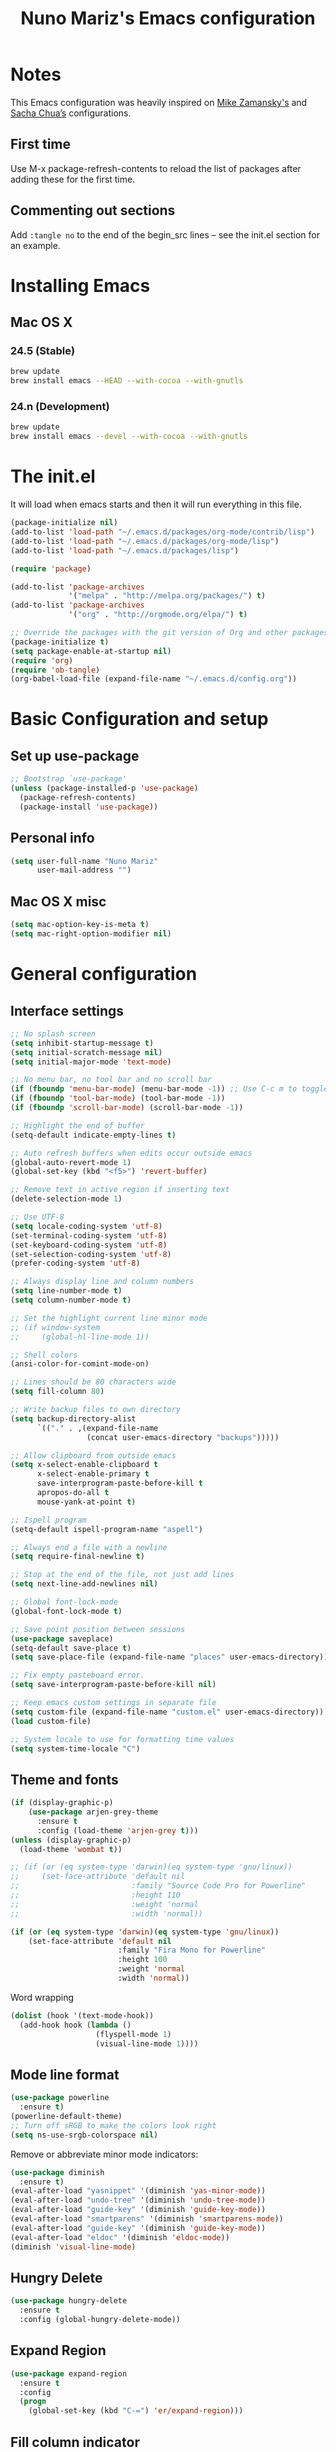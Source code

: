#+TITLE: Nuno Mariz's Emacs configuration
#+STARTUP: overview
#+OPTIONS: toc:4 h:4
#+OPTIONS: ^:nil

* Notes
  This Emacs configuration was heavily inspired on [[https://github.com/zamansky/dotemacs][Mike Zamansky's]] and [[http://pages.sachachua.com/.emacs.d/Sacha.html][Sacha Chua’s]] configurations.

** First time
Use M-x package-refresh-contents to reload the list of packages after adding these for the first time.

** Commenting out sections
Add ~:tangle no~ to the end of the begin_src lines – see the init.el section for an example.

* Installing Emacs

** Mac OS X

*** 24.5 (Stable)
#+BEGIN_SRC sh
  brew update
  brew install emacs --HEAD --with-cocoa --with-gnutls
#+END_SRC

*** 24.n (Development)
#+BEGIN_SRC sh
  brew update
  brew install emacs --devel --with-cocoa --with-gnutls
#+END_SRC

* The init.el
  It will load when emacs starts and then it will run everything in this file.
  #+BEGIN_SRC emacs-lisp :tangle no
    (package-initialize nil)
    (add-to-list 'load-path "~/.emacs.d/packages/org-mode/contrib/lisp")
    (add-to-list 'load-path "~/.emacs.d/packages/org-mode/lisp")
    (add-to-list 'load-path "~/.emacs.d/packages/lisp")

    (require 'package)

    (add-to-list 'package-archives
                 '("melpa" . "http://melpa.org/packages/") t)
    (add-to-list 'package-archives
                 '("org" . "http://orgmode.org/elpa/") t)

    ;; Override the packages with the git version of Org and other packages
    (package-initialize t)
    (setq package-enable-at-startup nil)
    (require 'org)
    (require 'ob-tangle)
    (org-babel-load-file (expand-file-name "~/.emacs.d/config.org"))
  #+END_SRC

* Basic Configuration and setup

** Set up use-package
#+BEGIN_SRC emacs-lisp
  ;; Bootstrap `use-package'
  (unless (package-installed-p 'use-package)
    (package-refresh-contents)
    (package-install 'use-package))
#+END_SRC

** Personal info
#+BEGIN_SRC emacs-lisp
  (setq user-full-name "Nuno Mariz"
        user-mail-address "")
#+END_SRC

** Mac OS X misc
#+BEGIN_SRC emacs-lisp
  (setq mac-option-key-is-meta t)
  (setq mac-right-option-modifier nil)
#+END_SRC

* General configuration

** Interface settings
#+BEGIN_SRC emacs-lisp
  ;; No splash screen
  (setq inhibit-startup-message t)
  (setq initial-scratch-message nil)
  (setq initial-major-mode 'text-mode)

  ;; No menu bar, no tool bar and no scroll bar
  (if (fboundp 'menu-bar-mode) (menu-bar-mode -1)) ;; Use C-c m to toggle
  (if (fboundp 'tool-bar-mode) (tool-bar-mode -1))
  (if (fboundp 'scroll-bar-mode) (scroll-bar-mode -1))

  ;; Highlight the end of buffer
  (setq-default indicate-empty-lines t)

  ;; Auto refresh buffers when edits occur outside emacs
  (global-auto-revert-mode 1)
  (global-set-key (kbd "<f5>") 'revert-buffer)

  ;; Remove text in active region if inserting text
  (delete-selection-mode 1)

  ;; Use UTF-8
  (setq locale-coding-system 'utf-8)
  (set-terminal-coding-system 'utf-8)
  (set-keyboard-coding-system 'utf-8)
  (set-selection-coding-system 'utf-8)
  (prefer-coding-system 'utf-8)

  ;; Always display line and column numbers
  (setq line-number-mode t)
  (setq column-number-mode t)

  ;; Set the highlight current line minor mode
  ;; (if window-system
  ;;     (global-hl-line-mode 1))

  ;; Shell colors
  (ansi-color-for-comint-mode-on)

  ;; Lines should be 80 characters wide
  (setq fill-column 80)

  ;; Write backup files to own directory
  (setq backup-directory-alist
        `(("." . ,(expand-file-name
                   (concat user-emacs-directory "backups")))))

  ;; Allow clipboard from outside emacs
  (setq x-select-enable-clipboard t
        x-select-enable-primary t
        save-interprogram-paste-before-kill t
        apropos-do-all t
        mouse-yank-at-point t)

  ;; Ispell program
  (setq-default ispell-program-name "aspell")

  ;; Always end a file with a newline
  (setq require-final-newline t)

  ;; Stop at the end of the file, not just add lines
  (setq next-line-add-newlines nil)

  ;; Global font-lock-mode
  (global-font-lock-mode t)

  ;; Save point position between sessions
  (use-package saveplace)
  (setq-default save-place t)
  (setq save-place-file (expand-file-name "places" user-emacs-directory))

  ;; Fix empty pasteboard error.
  (setq save-interprogram-paste-before-kill nil)

  ;; Keep emacs custom settings in separate file
  (setq custom-file (expand-file-name "custom.el" user-emacs-directory))
  (load custom-file)

  ;; System locale to use for formatting time values
  (setq system-time-locale "C")
#+END_SRC

** Theme and fonts
#+BEGIN_SRC emacs-lisp
  (if (display-graphic-p)
      (use-package arjen-grey-theme
        :ensure t
        :config (load-theme 'arjen-grey t)))
  (unless (display-graphic-p)
    (load-theme 'wombat t))
#+END_SRC

#+BEGIN_SRC emacs-lisp
  ;; (if (or (eq system-type 'darwin)(eq system-type 'gnu/linux))
  ;;     (set-face-attribute 'default nil
  ;;                         :family "Source Code Pro for Powerline"
  ;;                         :height 110
  ;;                         :weight 'normal
  ;;                         :width 'normal))

  (if (or (eq system-type 'darwin)(eq system-type 'gnu/linux))
      (set-face-attribute 'default nil
                          :family "Fira Mono for Powerline"
                          :height 100
                          :weight 'normal
                          :width 'normal))
#+END_SRC

Word wrapping

#+BEGIN_SRC emacs-lisp
  (dolist (hook '(text-mode-hook))
    (add-hook hook (lambda ()
                     (flyspell-mode 1)
                     (visual-line-mode 1))))
#+END_SRC

** Mode line format
#+BEGIN_SRC emacs-lisp
  (use-package powerline
    :ensure t)
  (powerline-default-theme)
  ;; Turn off sRGB to make the colors look right
  (setq ns-use-srgb-colorspace nil)
#+END_SRC

Remove or abbreviate minor mode indicators:

#+BEGIN_SRC emacs-lisp
  (use-package diminish
    :ensure t)
  (eval-after-load "yasnippet" '(diminish 'yas-minor-mode))
  (eval-after-load "undo-tree" '(diminish 'undo-tree-mode))
  (eval-after-load "guide-key" '(diminish 'guide-key-mode))
  (eval-after-load "smartparens" '(diminish 'smartparens-mode))
  (eval-after-load "guide-key" '(diminish 'guide-key-mode))
  (eval-after-load "eldoc" '(diminish 'eldoc-mode))
  (diminish 'visual-line-mode)
#+END_SRC

** Hungry Delete
#+BEGIN_SRC emacs-lisp
  (use-package hungry-delete
    :ensure t
    :config (global-hungry-delete-mode))
#+END_SRC

** Expand Region
#+BEGIN_SRC emacs-lisp
  (use-package expand-region
    :ensure t
    :config
    (progn
      (global-set-key (kbd "C-=") 'er/expand-region)))
#+END_SRC

** Fill column indicator
#+BEGIN_SRC emacs-lisp
  (use-package fill-column-indicator
    :ensure t
    :init
    (progn
      (add-hook 'prog-mode-hook 'fci-mode))
    :config
    (progn
      (setq fci-rule-column 80)
      (setq fci-handle-truncate-lines nil)
      (setq fci-rule-width 2)
      (setq fci-rule-color "#2f343f")))
#+END_SRC

** Whitespace
#+BEGIN_SRC emacs-lisp
  (use-package whitespace
    :ensure t
    :diminish whitespace-mode
    :init (global-whitespace-mode t)
    :config (setq whitespace-style '(face trailing tabs lines-tail)
                  whitespace-line-column -1))
#+END_SRC

** Undo tree mode
Improved undo system. Use C-x u
#+BEGIN_SRC emacs-lisp
  (use-package undo-tree
    :ensure t
    :init
    (progn
      (global-undo-tree-mode)
      (setq undo-tree-visualizer-timestamps t)
      (setq undo-tree-visualizer-diff t)))
#+END_SRC

** Beacon mode
#+BEGIN_SRC emacs-lisp
  (use-package beacon
    :ensure t
    :config
    (progn
      (beacon-mode 1)
      (setq beacon-push-mark 35)
      (setq beacon-size 80)
      (setq beacon-color "#c0a9ec")))
#+END_SRC

** Web browsing

#+BEGIN_SRC emacs-lisp
  (setq browse-url-browser-function 'browse-url-xdg-open)
#+END_SRC

* Navigation

** ibuffer
#+BEGIN_SRC emacs-lisp
  (use-package ibuffer
    :bind ("C-x C-b" . ibuffer))
#+END_SRC

** Ace-window
Emacs package for selecting a window to switch to.
#+BEGIN_SRC emacs-lisp
  (use-package ace-window
    :ensure t
    :init
    (progn
      (global-set-key [remap other-window] 'ace-window)
      (custom-set-faces
       '(aw-leading-char-face
         ((t (:inherit ace-jump-face-foreground :height 3.0)))))))
#+END_SRC

** Ivy
#+BEGIN_SRC emacs-lisp
  (use-package ivy
    :ensure t)
#+END_SRC

** Counsel
#+BEGIN_SRC emacs-lisp :tangle no
  (use-package counsel
    :ensure t)
#+END_SRC

** Swiper
#+BEGIN_SRC emacs-lisp
  (use-package swiper
    :ensure try
    :config
    (progn
      (ivy-mode 1)
      (setq ivy-display-style 'fancy)
      (global-set-key "\C-s" 'swiper)
      (global-set-key (kbd "C-c C-r") 'ivy-resume)
      (global-set-key (kbd "<f6>") 'ivy-resume)
      (global-set-key (kbd "M-x") 'counsel-M-x)
      ;; (global-set-key (kbd "C-x C-f") 'counsel-find-file)
      (global-set-key (kbd "<f1> f") 'counsel-describe-function)
      (global-set-key (kbd "<f1> v") 'counsel-describe-variable)
      (global-set-key (kbd "<f1> l") 'counsel-load-library)
      (global-set-key (kbd "<f2> i") 'counsel-info-lookup-symbol)
      (global-set-key (kbd "<f2> u") 'counsel-unicode-char)
      (global-set-key (kbd "C-c g") 'counsel-git)
      (global-set-key (kbd "C-c j") 'counsel-git-grep)
      (global-set-key (kbd "C-c k") 'counsel-ag)
      (global-set-key (kbd "C-x l") 'counsel-locate)
      (global-set-key (kbd "C-S-o") 'counsel-rhythmbox)
      (define-key read-expression-map (kbd "C-r") 'counsel-expression-history)))
#+END_SRC

** Neotree
#+BEGIN_SRC emacs-lisp
  (use-package neotree
    :ensure t
    :config
    (progn
      (global-set-key (kbd "<f8>") 'neotree-toggle)))
#+END_SRC

** Markdown
#+BEGIN_SRC emacs-lisp
  (use-package markdown-mode
    :ensure t
    :mode (("\\.md\\'" . markdown-mode)
           ("\\.markdown\\'" . markdown-mode)))

  (custom-set-faces
   '(markdown-header-face ((t (:inherit font-lock-function-name-face :weight bold :family "variable-pitch"))))
   '(markdown-header-face-1 ((t (:inherit markdown-header-face :height 1.8))))
   '(markdown-header-face-2 ((t (:inherit markdown-header-face :height 1.4))))
   '(markdown-header-face-3 ((t (:inherit markdown-header-face :height 1.2))))
   '(markdown-header-face-4 ((t (:inherit markdown-header-face :height 1.1)))))
#+END_SRC

** reStructuredText
#+BEGIN_SRC emacs-lisp
  (use-package markdown-mode
    :ensure t
    :mode (("\\.rst\\'" . rst-mode)
           ("\\.rest\\'" . rst-mode)))
#+END_SRC

* Org

** Config
#+BEGIN_SRC emacs-lisp
  (use-package org
    :ensure t
    :mode ("\\.org\\'" . org-mode)
    :bind (("C-c l" . org-store-link)
           ("C-c c" . org-capture)
           ("C-c a" . org-agenda)
           ("C-c b" . org-iswitchb)
           ("C-c C-w" . org-refile)
           ("C-c j" . org-clock-goto)
           ("C-c C-x C-o" . org-clock-out))
    :init
    ;; (setq org-directory "~/Dropbox/Org")
    (setq org-directory "~/org")
    :config
    (progn
      (setq org-default-notes-file (concat org-directory "/notes.org"))
      (setq org-export-coding-system 'utf-8)
      (setq org-export-html-postamble nil)
      (setq org-hide-leading-stars t)
      (setq org-log-done t)              ;; Add time stamp and note to the task when it's done
      (setq org-log-into-drawer t)       ;; Insert state change notes and time stamps into a drawer
      (setq org-src-fontify-natively t)  ;; Fontify code in code blocks
      (setq org-src-tab-acts-natively t) ;; Completion in blocks
      (setq org-hide-emphasis-markers t) ;; Hide the *,=, or / markers
      (setq org-pretty-entities t)       ;; To have \alpha, \to and others display as utf8 http://orgmode.org/manual/Special-symbols.html
      (setq org-startup-folded (quote overview))
      (setq org-startup-indented t)
      (setq org-file-apps (append '(("\\.pdf\\'" . "evince %s")) org-file-apps))
      (setq org-agenda-files (list
                              "~/org/followup.org"
                              "~/org/meetings.org"
                              "~/org/notes.org"
                              "~/org/todo.org"))


      ;; Capture templates
      (setq org-capture-templates
            ;; (quote (("t" "TODO" entry (file+headline (concat org-directory "/todo.org") "Backlog")
            (quote (("t" "TODO" entry (file+headline "~/org/todo.org" "Backlog")
                     "* TODO %^{Description}\n:LOGBOOK:\n:ADDED: %U\n:END:" :clock-resume t :prepend t)
                    ;; ("b" "Bookmark" entry (file+headline (concat org-directory "/bookmarks.org") "Bookmarks")
                    ("b" "Bookmark" entry (file+headline "~/org/bookmarks.org" "Bookmarks")
                     "* %^{Title}\n%x%?\n:PROPERTIES:\n:CREATED: %U\n:END:" :empty-lines 1)
                    ;; ("j" "Journal entry" entry (file+datetree (concat org-directory "/journal.org")) "** %U :: %^{Title}\n%?")
                    ("j" "Journal entry" entry (file+datetree "~/org/journal.org") "** %U :: %^{Title}\n%?")
                    ;; ("m" "Meeting" entry (file+datetree (concat org-directory "/meetings.org")) "** %U :: %^{Title}\n%?")
                    ("m" "Meeting" entry (file+datetree "~/org/meetings.org") "** %U :: %^{Title}\n%?")
                    ;; ("n" "Note" entry (file (concat org-directory "/notes.org"))
                    ("n" "Note" entry (file "~/org/notes.org")
                     "* %U %?"))))
      (setq org-todo-keywords
            (quote ((sequence "TODO(t!)" "NEXT(n!)" "STARTED(s!)" "DOCUMENTING(g!)" "|" "DONE(d!)")
                    (sequence "WAITING(w!)" "HOLD(h!)" "IN REVIEW(r!)" "|" "CANCELLED(c@)"))))
      (setq org-todo-keyword-faces
            (quote (("TODO" :foreground "red" :weight bold)
                    ("NEXT" :foreground "red" :weight bold)
                    ("STARTED" :foreground "dodger blue" :weight bold)
                    ("DONE" :foreground "forest green" :weight bold)
                    ("WAITING" :foreground "orange" :weight bold)
                    ("HOLD" :foreground "magenta" :weight bold)
                    ("IN REVIEW" :foreground "orange" :weight bold)
                    ("CANCELLED" :foreground "forest green" :weight bold)
                    ("PHONE" :foreground "forest green" :weight bold)
                    ("DOCUMENTING" :foreground "magenta" :weight bold))))
      (setq org-columns-default-format "%40ITEM %TODO %5Effort(Effort){:} %6CLOCKSUM")
      (setq org-clock-in-switch-to-state "STARTED")

      ;; Ditaa
      (setq org-ditaa-jar-path "~/.emacs.d/ditaa0_9.jar")))

  (add-hook 'org-mode-hook
            (lambda ()
              (linum-mode 0)
              (org-indent-mode t)
              (visual-line-mode t)))

  ;; Active Babel languages
  (org-babel-do-load-languages
   'org-babel-load-languages
   '((python . t)
     (ditaa . t)))

  (when (window-system)
    (custom-set-faces
     '(org-document-title ((t :height 1.5 :weight bold)))
     '(org-level-1 ((t :height 1.4 :weight bold)))
     '(org-level-2 ((t :height 1.1 :weight bold)))
     '(org-level-3 ((t :height 1.0 :weight bold)))
     '(org-level-4 ((t :height 1.0 :weight bold)))))
#+END_SRC

** Org bullets
#+BEGIN_SRC emacs-lisp :tangle no
  (use-package org-bullets
    :ensure t
    :init
    (progn
      (add-hook 'org-mode-hook (lambda () (org-bullets-mode 1)))))
#+END_SRC
** Skeleton
#+BEGIN_SRC emacs-lisp
  (define-skeleton skel-header-block
    "Creates my default header"
    ""
    "#+TITLE: " str "\n"
    "#+AUTHOR: Nuno Mariz\n"
    "#+EMAIL: \n"
    "#+STARTUP: overview\n"
    "#+ARCHIVE: archive/%s::\n"
    "#+OPTIONS: ^:nil\n")
#+END_SRC
** org-complete
#+BEGIN_SRC emacs-lisp
  (use-package org-ac
    :ensure t
    :init
    (progn
      (require 'org-ac)
      (org-ac/config-default)))
#+END_SRC

** org-dashboard
#+BEGIN_SRC emacs-lisp
  (use-package dashboard
    :ensure t
    :config
    (dashboard-setup-startup-hook))
    (setq dashboard-banner-logo-title ""
          dashboard-items '((bookmarks . 5)
                            (recents . 10)))
#+END_SRC

** ox-gfm
#+BEGIN_SRC emacs-lisp
  (use-package ox-gfm
    :ensure t
    :config)
#+END_SRC

* Programming

** Code Folding

https://github.com/credmp/emacs-config/blob/master/loader.org#code-folding

#+BEGIN_SRC emacs-lisp
  (use-package hideshow
    :ensure t
    :bind (("C->" . my-toggle-hideshow-all)
           ("C-<" . hs-hide-level)
           ("C-;" . hs-toggle-hiding))
    :config
    ;; Hide the comments too when you do a 'hs-hide-all'
    (setq hs-hide-comments nil)
    ;; Set whether isearch opens folded comments, code, or both
    ;; where x is code, comments, t (both), or nil (neither)
    (setq hs-isearch-open 'x)
    (setq hs-set-up-overlay
          (defun my-display-code-line-counts (ov)
            (when (eq 'code (overlay-get ov 'hs))
              (overlay-put ov 'display
                           (propertize
                            (format " ... <%d>"
                                    (count-lines (overlay-start ov)
                                                 (overlay-end ov)))
                            'face 'font-lock-type-face)))))

    (defvar my-hs-hide nil "Current state of hideshow for toggling all.")
    (defun my-toggle-hideshow-all () "Toggle hideshow all."
           (interactive)
           (setq my-hs-hide (not my-hs-hide))
           (if my-hs-hide
               (hs-hide-all)
             (hs-show-all)))

    (hs-minor-mode 1))
#+END_SRC

** Company
#+BEGIN_SRC emacs-lisp
  (use-package company
    :config
    (add-hook 'after-init-hook 'global-company-mode))
#+END_SRC

** Smartparens
#+BEGIN_SRC emacs-lisp
  (use-package smartparens
    :ensure smartparens
    :config
    (progn
      (require 'smartparens-config)
      (require 'smartparens-html)
      (require 'smartparens-python)
      (require 'smartparens-latex)
      (smartparens-global-mode t)
      (show-smartparens-global-mode t)))
#+END_SRC

** Autocomplete
#+BEGIN_SRC emacs-lisp :tangle no
  (use-package auto-complete
    :ensure t
    :init
    (progn
      (ac-config-default)
      (global-auto-complete-mode t)))
#+END_SRC

** Magit
#+BEGIN_SRC emacs-lisp
  (use-package magit
    :ensure t
    :init
    (progn
      (bind-key "C-x g" 'magit-status)))
#+END_SRC

** Git Gutter
#+BEGIN_SRC emacs-lisp
  (use-package git-gutter
    :ensure t
    :init
    (progn
      (global-git-gutter-mode t)))

  ;; If you would like to use git-gutter.el and linum-mode
  ;; (git-gutter:linum-setup)

  (global-set-key (kbd "C-x C-g") 'git-gutter)
  (global-set-key (kbd "C-x v =") 'git-gutter:popup-hunk)

  ;; Jump to next/previous hunk
  (global-set-key (kbd "C-x C-p") 'git-gutter:previous-hunk)
  (global-set-key (kbd "C-x C-n") 'git-gutter:next-hunk)

  ;; Stage current hunk
  ;; (global-set-key (kbd "C-x v s") 'git-gutter:stage-hunk)

  ;; Revert current hunk
  (global-set-key (kbd "C-x v r") 'git-gutter:revert-hunk)

  ;; Mark current hunk
  ;; (global-set-key (kbd "C-x v SPC") #'git-gutter:mark-hunk)
#+END_SRC

** Yasnippets
#+BEGIN_SRC emacs-lisp
  (use-package yasnippet
    :ensure t
    :init
    (progn
      (yas-global-mode 1)))
#+END_SRC

** Python
*** Install helpful =Python= packages
#+BEGIN_SRC sh
  pip install elpy rope jedi flake8 autopep8 pep8 pylint yapf importmagic
#+END_SRC

*** Python
Read the docs here http://elpy.readthedocs.io
#+BEGIN_SRC emacs-lisp
  (use-package python
    :mode ("\\.py" . python-mode)
    :config
    (use-package elpy
      :ensure t
      :config

      ;; Use Jedi as backend
      (setq elpy-rpc-backend "jedi")

      ;; Use iPython
      (when (executable-find "ipython")
        (setq python-shell-interpreter "ipython"
              python-shell-interpreter-args "-i"))

      ;; Use Flycheck
      (when (require 'flycheck nil t)
        (remove-hook 'elpy-modules #'elpy-module-flymake)
        (add-hook 'elpy-mode-hook #'flycheck-mode))

      ;; Disable some modules.
      (let ((disabled-modules '(elpy-module-flymake elpy-module-highlight-indentation)))
        (setq elpy-modules (-difference elpy-modules disabled-modules)))

      :bind (:map elpy-mode-map
                  ("M-." . elpy-goto-definition)
                  ("M-," . pop-tag-mark)))

    (use-package pyenv-mode
      :init
      (add-to-list 'exec-path "~/.pyenv/shims")
      (setenv "WORKON_HOME" "~/.pyenv/versions/")
      :config
      (pyenv-mode)
      :bind
      ("C-x p e" . pyenv-activate-current-project))
    (elpy-enable))
#+END_SRC

*** C/C++
C-IDE based on https://github.com/tuhdo/emacs-c-ide-demo
#+BEGIN_SRC emacs-lisp :tangle no
  (use-package google-c-style
    :init (add-hook 'c-mode-common-hook 'google-set-c-style))

  (use-package cc-mode
    :config
    ;; Available C style:
    ;; "gnu": The default style for GNU projects
    ;; "k&r": What Kernighan and Ritchie, the authors of C used in their book
    ;; "bsd": What BSD developers use, aka "Allman style" after Eric Allman.
    ;; "whitesmith": Popularized by the examples that came with Whitesmiths C, an early commercial C compiler.
    ;; "stroustrup": What Stroustrup, the author of C++ used in his book
    ;; "ellemtel": Popular C++ coding standards as defined by "Programming in C++, Rules and Recommendations," Erik Nyquist and Mats Henricson, Ellemtel
    ;; "linux": What the Linux developers use for kernel development
    ;; "python": What Python developers use for extension modules
    ;; "java": The default style for java-mode (see below)
    ;; "user": When you want to define your own style
    ;; (setq c-default-style "linux") ;; set style to "linux"
    (setq gdb-many-windows t ;; use gdb-many-windows by default
          gdb-show-main t))

  (use-package semantic
    :config
    (global-semanticdb-minor-mode 1)
    (global-semantic-idle-scheduler-mode 1)
    (global-semantic-stickyfunc-mode 1)
    (semantic-mode 1))

  ;; (use-package ede
  ;;   :config
  ;;   ;; Enable EDE only in C/C++
  ;;   (global-ede-mode))

  (use-package ggtags
    :config
    (ggtags-mode 1)
    (add-hook 'c-mode-common-hook
              (lambda ()
                (when (derived-mode-p 'c-mode 'c++-mode 'java-mode 'asm-mode)
                  (ggtags-mode 1))))

    (dolist (map (list ggtags-mode-map))
      (define-key map (kbd "C-c g s") 'ggtags-find-other-symbol)
      (define-key map (kbd "C-c g h") 'ggtags-view-tag-history)
      (define-key map (kbd "C-c g r") 'ggtags-find-reference)
      (define-key map (kbd "C-c g f") 'ggtags-find-file)
      (define-key map (kbd "C-c g c") 'ggtags-create-tags)
      (define-key map (kbd "C-c g u") 'ggtags-update-tags)
      (define-key map (kbd "M-.")     'ggtags-find-tag-dwim)
      (define-key map (kbd "M-,")     'pop-tag-mark)
      (define-key map (kbd "C-c <")   'ggtags-prev-mark)
      (define-key map (kbd "C-c >")   'ggtags-next-mark)))

  ;; company-c-headers
  (use-package company-c-headers
    :init
    (add-to-list 'company-backends 'company-c-headers))

  (use-package cc-mode
    :init
    (define-key c-mode-map  [(tab)] 'company-complete)
    (define-key c++-mode-map  [(tab)] 'company-complete))

  (defun alexott/cedet-hook ()
    (local-set-key (kbd "C-c C-j") 'semantic-ia-fast-jump)
    (local-set-key (kbd "C-c C-s") 'semantic-ia-show-summary))

  ;; hs-minor-mode for folding source code
  (add-hook 'c-mode-common-hook 'hs-minor-mode)
  (add-hook 'c-mode-common-hook 'alexott/cedet-hook)
  (add-hook 'c-mode-hook 'alexott/cedet-hook)
  (add-hook 'c++-mode-hook 'alexott/cedet-hook)
#+END_SRC

** Golang
*** go-playground
Local Golang playground
https://github.com/grafov/go-playground
#+BEGIN_SRC emacs-lisp
  (use-package go-playground
    :ensure t)
#+END_SRC

*** gocode
#+BEGIN_SRC emacs-lisp
  (use-package go-autocomplete
    :ensure t)
#+END_SRC

*** go-mode
#+BEGIN_SRC emacs-lisp
  (use-package go-mode
    :ensure t)
#+END_SRC

** Web Mode
#+BEGIN_SRC emacs-lisp :tangle no
  (use-package web-mode
    :bind (("C-c ]" . emmet-next-edit-point)
           ("C-c [" . emmet-prev-edit-point)
           ("C-c o b" . browse-url-of-file))
    :mode
    (("\\.js\\'" . web-mode)
     ("\\.html?\\'" . web-mode)
     ("\\.phtml?\\'" . web-mode)
     ("\\.tpl\\.php\\'" . web-mode)
     ("\\.[agj]sp\\'" . web-mode)
     ("\\.as[cp]x\\'" . web-mode)
     ("\\.erb\\'" . web-mode)
     ("\\.mustache\\'" . web-mode)
     ("\\.djhtml\\'" . web-mode)
     ("\\.jsx$" . web-mode))
    :config
    (setq web-mode-markup-indent-offset 2
          web-mode-css-indent-offset 2
          web-mode-code-indent-offset 2)

    (add-hook 'web-mode-hook 'jsx-flycheck)

    ;; highlight enclosing tags of the element under cursor
    (setq web-mode-enable-current-element-highlight t)

    (defadvice web-mode-highlight-part (around tweak-jsx activate)
      (if (equal web-mode-content-type "jsx")
          (let ((web-mode-enable-part-face nil))
            ad-do-it)
        ad-do-it))

    (defun jsx-flycheck ()
      (when (equal web-mode-content-type "jsx")
        ;; enable flycheck
        (flycheck-select-checker 'jsxhint-checker)
        (flycheck-mode)))

    ;; editing enhancements for web-mode
    ;; https://github.com/jtkDvlp/web-mode-edit-element
    (use-package web-mode-edit-element
      :config (add-hook 'web-mode-hook 'web-mode-edit-element-minor-mode))

    ;; snippets for HTML
    ;; https://github.com/smihica/emmet-mode
    (use-package emmet-mode
      :init (setq emmet-move-cursor-between-quotes t) ;; default nil
      :diminish (emmet-mode . " e"))
    (add-hook 'web-mode-hook 'emmet-mode)

    (defun my-web-mode-hook ()
      "Hook for `web-mode' config for company-backends."
      (set (make-local-variable 'company-backends)
           '((company-tern company-css company-web-html company-files))))
    (add-hook 'web-mode-hook 'my-web-mode-hook)

    ;; Enable JavaScript completion between <script>...</script> etc.
    (defadvice company-tern (before web-mode-set-up-ac-sources activate)
      "Set `tern-mode' based on current language before running company-tern."
      (message "advice")
      (if (equal major-mode 'web-mode)
          (let ((web-mode-cur-language
                 (web-mode-language-at-pos)))
            (if (or (string= web-mode-cur-language "javascript")
                    (string= web-mode-cur-language "jsx"))
                (unless tern-mode (tern-mode))
              (if tern-mode (tern-mode -1))))))
    (add-hook 'web-mode-hook 'company-mode)

    ;; to get completion data for angularJS
    (use-package ac-html-angular :defer t)
    ;; to get completion for twitter bootstrap
    (use-package ac-html-bootstrap :defer t)

    ;; to get completion for HTML stuff
    ;; https://github.com/osv/company-web
    (use-package company-web)

    (add-hook 'web-mode-hook 'company-mode))

  ;; configure CSS mode company backends
  (use-package css-mode
    :config
    (defun my-css-mode-hook ()
      (set (make-local-variable 'company-backends)
           '((company-css company-dabbrev-code company-files))))
    (add-hook 'css-mode-hook 'my-css-mode-hook)
    (add-hook 'css-mode-hook 'company-mode))

  ;; impatient mode - Live refresh of web pages
  ;; https://github.com/skeeto/impatient-mode
  (use-package impatient-mode
    :diminish (impatient-mode . " i")
    :commands (impatient-mode))
#+END_SRC

*** Key bindings
=C-c C-f= folds html tags.

=C-c C-n= moves between the start / end tag.

=C-c C-w= shews problematic white-space.

** JavaScript
[[https://github.com/mooz/js2-mode][js2-mode]] provides better js editing and ECMAScript 2015 support.
#+BEGIN_SRC emacs-lisp
  (use-package js2-mode
    :ensure t
    :bind (:map js2-mode-map
                (("C-x C-e" . js-send-last-sexp)
                 ("C-M-x" . js-send-last-sexp-and-go)
                 ("C-c C-b" . js-send-buffer-and-go)
                 ("C-c C-l" . js-load-file-and-go)))
    :mode
    ("\\.js$" . js2-mode)
    ("\\.json$" . js2-jsx-mode)
    :config
    (custom-set-variables '(js2-strict-inconsistent-return-warning nil))
    (custom-set-variables '(js2-strict-missing-semi-warning nil))

    (setq js-indent-level 2)
    (setq js2-indent-level 2)
    (setq js2-basic-offset 2))

  ;; tern :- IDE like features for javascript and completion
  ;; http://ternjs.net/doc/manual.html#emacs
  (use-package tern
    :ensure t
    :config
    (defun my-js-mode-hook ()
      "Hook for `js-mode'."
      (set (make-local-variable 'company-backends)
           '((company-tern company-files))))
    (add-hook 'js2-mode-hook 'my-js-mode-hook)
    (add-hook 'js2-mode-hook 'company-mode))
#+END_SRC

** CSS
#+BEGIN_SRC emacs-lisp
  (use-package css-mode
    :init
    (progn
      (add-to-list 'auto-mode-alist '("\\.scss$" . css-mode))
      (add-to-list 'auto-mode-alist '("\\.sass$" . css-mode))))
#+END_SRC

** Linum
#+BEGIN_SRC emacs-lisp :tangle no
  (setq linum-format "%d ")
  (add-hook 'prog-mode-hook 'linum-mode)
  (add-hook 'text-mode-hook 'linum-mode)
#+END_SRC

** imenu
#+BEGIN_SRC emacs-lisp
  (use-package imenu-anywhere
    :ensure t)

  (use-package imenu-list
    :ensure t
    ;; :bind ("C-'" . imenu-list-smart-toggle)
    :bind ("<f9>" . imenu-list-smart-toggle)
    :config
    (setq imenu-list-size 0.15
          imenu-list-auto-resize t))
#+END_SRC
